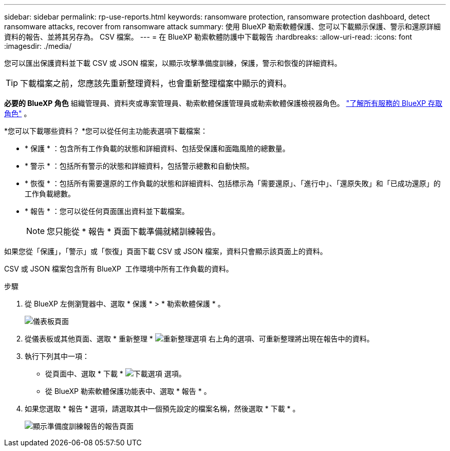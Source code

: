 ---
sidebar: sidebar 
permalink: rp-use-reports.html 
keywords: ransomware protection, ransomware protection dashboard, detect ransomware attacks, recover from ransomware attack 
summary: 使用 BlueXP 勒索軟體保護、您可以下載顯示保護、警示和還原詳細資料的報告、並將其另存為。 CSV 檔案。 
---
= 在 BlueXP 勒索軟體防護中下載報告
:hardbreaks:
:allow-uri-read: 
:icons: font
:imagesdir: ./media/


[role="lead"]
您可以匯出保護資料並下載 CSV 或 JSON 檔案，以顯示攻擊準備度訓練，保護，警示和恢復的詳細資料。


TIP: 下載檔案之前，您應該先重新整理資料，也會重新整理檔案中顯示的資料。

*必要的 BlueXP 角色* 組織管理員、資料夾或專案管理員、勒索軟體保護管理員或勒索軟體保護檢視器角色。  https://docs.netapp.com/us-en/bluexp-setup-admin/reference-iam-predefined-roles.html["了解所有服務的 BlueXP 存取角色"^] 。

*您可以下載哪些資料？ *您可以從任何主功能表選項下載檔案：

* * 保護 * ：包含所有工作負載的狀態和詳細資料、包括受保護和面臨風險的總數量。
* * 警示 * ：包括所有警示的狀態和詳細資料，包括警示總數和自動快照。
* * 恢復 * ：包括所有需要還原的工作負載的狀態和詳細資料、包括標示為「需要還原」、「進行中」、「還原失敗」和「已成功還原」的工作負載總數。
* * 報告 * ：您可以從任何頁面匯出資料並下載檔案。
+

NOTE: 您只能從 * 報告 * 頁面下載準備就緒訓練報告。



如果您從「保護」，「警示」或「恢復」頁面下載 CSV 或 JSON 檔案，資料只會顯示該頁面上的資料。

CSV 或 JSON 檔案包含所有 BlueXP  工作環境中所有工作負載的資料。

.步驟
. 從 BlueXP 左側瀏覽器中、選取 * 保護 * > * 勒索軟體保護 * 。
+
image:screen-dashboard3.png["儀表板頁面"]

. 從儀表板或其他頁面、選取 * 重新整理 * image:button-refresh.png["重新整理選項"] 右上角的選項、可重新整理將出現在報告中的資料。
. 執行下列其中一項：
+
** 從頁面中、選取 * 下載 * image:button-download.png["下載選項"] 選項。
** 從 BlueXP 勒索軟體保護功能表中、選取 * 報告 * 。


. 如果您選取 * 報告 * 選項，請選取其中一個預先設定的檔案名稱，然後選取 * 下載 * 。
+
image:screen-reports.png["顯示準備度訓練報告的報告頁面"]


